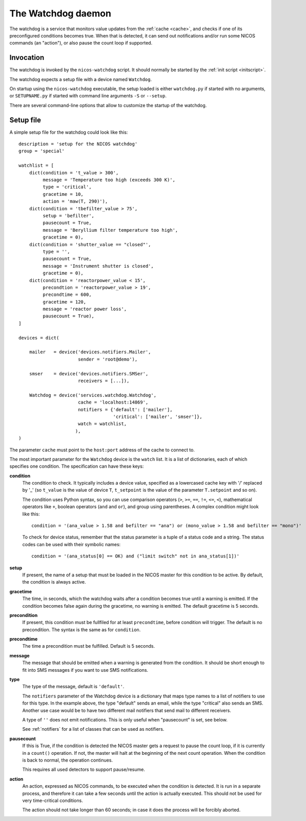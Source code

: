.. _watchdog:

The Watchdog daemon
===================

The watchdog is a service that monitors value updates from the :ref:`cache
<cache>`, and checks if one of its preconfigured conditions becomes true.  When
that is detected, it can send out notifications and/or run some NICOS commands
(an "action"), or also pause the count loop if supported.


Invocation
----------

The watchdog is invoked by the ``nicos-watchdog`` script.  It should normally be
started by the :ref:`init script <initscript>`.

The watchdog expects a setup file with a device named ``Watchdog``.

.. The file must be named either ``watchdog.py`` or :file:`SETUPNAME.py`, where
   ``SETUPNAME`` is a user-defined name.

On startup using the ``nicos-watchdog`` executable, the setup loaded is either
``watchdog.py`` if started with no arguments, or ``SETUPNAME.py`` if started
with command line arguments ``-S`` or ``--setup``.

There are several command-line options that allow to customize the startup of
the watchdog.

.. program:: watchdog

.. option:: -h, --help

    show the help message and exit

.. option:: -d, --daemon

    daemonize the watchdog process

.. option:: -S SETUPNAME, --setup=SETUPNAME

    name of the setup, default is 'watchdog'


Setup file
----------

A simple setup file for the watchdog could look like this::

  description = 'setup for the NICOS watchdog'
  group = 'special'

  watchlist = [
      dict(condition = 't_value > 300',
           message = 'Temperature too high (exceeds 300 K)',
           type = 'critical',
           gracetime = 10,
           action = 'maw(T, 290)'),
      dict(condition = 'tbefilter_value > 75',
           setup = 'befilter',
           pausecount = True,
           message = 'Beryllium filter temperature too high',
           gracetime = 0),
      dict(condition = 'shutter_value == "closed"',
           type = '',
           pausecount = True,
           message = 'Instrument shutter is closed',
           gracetime = 0),
      dict(condition = 'reactorpower_value < 15',
           precondtion = 'reactorpower_value > 19',
           precondtime = 600,
           gracetime = 120,
           message = 'reactor power loss',
           pausecount = True),
  ]

  devices = dict(

      mailer   = device('devices.notifiers.Mailer',
                        sender = 'root@demo'),

      smser    = device('devices.notifiers.SMSer',
                        receivers = [...]),

      Watchdog = device('services.watchdog.Watchdog',
                        cache = 'localhost:14869',
                        notifiers = {'default': ['mailer'],
                                     'critical': ['mailer', 'smser']},
                        watch = watchlist,
                       ),
  )

The parameter ``cache`` must point to the ``host:port`` address of the cache to
connect to.

The most important parameter for the ``Watchdog`` device is the ``watch`` list.
It is a list of dictionaries, each of which specifies one condition.  The
specification can have these keys:

**condition**
   The condition to check.  It typically includes a device value, specified as a
   lowercased cache key with '/' replaced by '_' (so ``t_value`` is the value of
   device ``T``, ``t_setpoint`` is the value of the parameter ``T.setpoint`` and
   so on).

   The condition uses Python syntax, so you can use comparison operators (``>``,
   ``>=``, ``==``, ``!=``, ``<=``, ``<``), mathematical operators like ``+``,
   boolean operators (``and`` and ``or``), and group using parentheses.  A
   complex condition might look like this::

     condition = '(ana_value > 1.58 and befilter == "ana") or (mono_value > 1.58 and befilter == "mono")'

   To check for device status, remember that the status parameter is a tuple of
   a status code and a string.  The status codes can be used with their symbolic
   names::

     condition = '(ana_status[0] == OK) and ("limit switch" not in ana_status[1])'

**setup**
   If present, the name of a setup that must be loaded in the NICOS master for
   this condition to be active.  By default, the condition is always active.

**gracetime**
   The time, in seconds, which the watchdog waits after a condition becomes true
   until a warning is emitted.  If the condition becomes false again during the
   gracetime, no warning is emitted.  The default gracetime is 5 seconds.

**precondition**
   If present, this condition must be fullfiled for at least ``precondtime``,
   before condition will trigger.  The default is no precondition.  The syntax
   is the same as for ``condition``.

**precondtime**
   The time a precondition must be fulfilled. Default is 5 seconds.

**message**
   The message that should be emitted when a warning is generated from the
   condition.  It should be short enough to fit into SMS messages if you want to
   use SMS notifications.

**type**
   The type of the message, default is ``'default'``.

   The ``notifiers`` parameter of the Watchdog device is a dictionary that maps
   type names to a list of notifiers to use for this type.  In the example
   above, the type "default" sends an email, while the type "critical" also
   sends an SMS.  Another use case would be to have two different mail notifiers
   that send mail to different receivers.

   A type of ``''`` does not emit notifications.  This is only useful when
   "pausecount" is set, see below.

   See :ref:`notifiers` for a list of classes that can be used as notifiers.

**pausecount**
   If this is True, if the condition is detected the NICOS master gets a request
   to pause the count loop, if it is currently in a ``count()`` operation.  If
   not, the master will halt at the beginning of the next count operation.  When
   the condition is back to normal, the operation continues.

   This requires all used detectors to support pause/resume.

**action**
   An action, expressed as NICOS commands, to be executed when the condition is
   detected.  It is run in a separate process, and therefore it can take a few
   seconds until the action is actually executed.  This should not be used for
   very time-critical conditions.

   The action should not take longer than 60 seconds; in case it does the process
   will be forcibly aborted.
